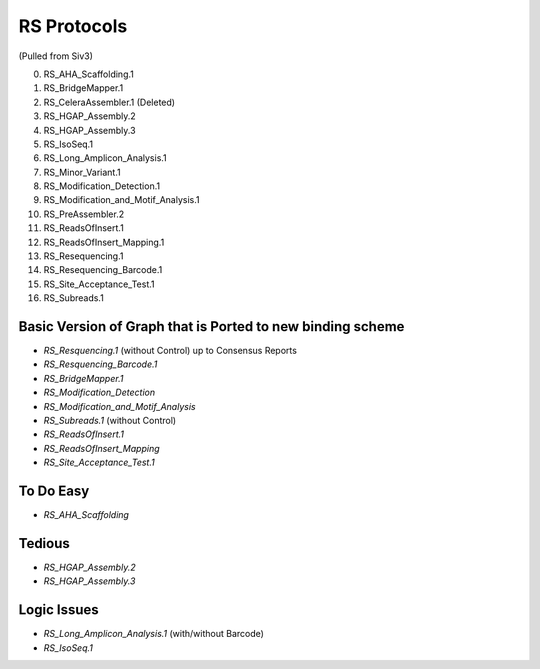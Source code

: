 RS Protocols
============

(Pulled from Siv3)


0. RS_AHA_Scaffolding.1
1. RS_BridgeMapper.1
2. RS_CeleraAssembler.1 (Deleted)
3. RS_HGAP_Assembly.2
4. RS_HGAP_Assembly.3
5. RS_IsoSeq.1
6. RS_Long_Amplicon_Analysis.1
7. RS_Minor_Variant.1
8. RS_Modification_Detection.1
9. RS_Modification_and_Motif_Analysis.1
10. RS_PreAssembler.2
11. RS_ReadsOfInsert.1
12. RS_ReadsOfInsert_Mapping.1
13. RS_Resequencing.1
14. RS_Resequencing_Barcode.1
15. RS_Site_Acceptance_Test.1
16. RS_Subreads.1


Basic Version of Graph that is Ported to new binding scheme
-----------------------------------------------------------

- `RS_Resquencing.1` (without Control) up to Consensus Reports
- `RS_Resquencing_Barcode.1`
- `RS_BridgeMapper.1`
- `RS_Modification_Detection`
- `RS_Modification_and_Motif_Analysis`
- `RS_Subreads.1` (without Control)

- `RS_ReadsOfInsert.1`
- `RS_ReadsOfInsert_Mapping`
- `RS_Site_Acceptance_Test.1`

To Do Easy
----------

- `RS_AHA_Scaffolding`

Tedious
-------

- `RS_HGAP_Assembly.2`
- `RS_HGAP_Assembly.3`

Logic Issues
------------

- `RS_Long_Amplicon_Analysis.1` (with/without Barcode)
- `RS_IsoSeq.1`




